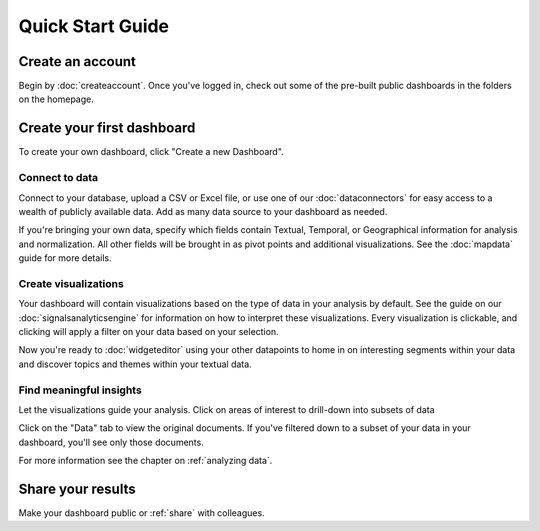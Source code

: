 Quick Start Guide
=================


Create an account
~~~~~~~~~~~~~~~~~~~~~~

Begin by :doc:`createaccount`. Once you've logged in, check out some of the pre-built public dashboards in the folders on the homepage.


.. image:: examplefolders.png


Create your first dashboard
~~~~~~~~~~~~~~~~~~~~~~~~~~~~

To create your own dashboard, click "Create a new Dashboard".

.. image:: newdashboard.png


Connect to data
^^^^^^^^^^^^^^^

Connect to your database, upload a CSV or Excel file, or use one of our :doc:`dataconnectors` for easy access to a wealth of publicly available data. Add as many data source to your dashboard as needed.


.. image:: dataconnectors.png
  :scale: 50


If you're bringing your own data, specify which fields contain Textual, Temporal, or Geographical information for analysis and normalization. All other fields will be brought in as pivot points and additional visualizations. See the :doc:`mapdata` guide for more details.

.. image:: csvorexcel.png


Create visualizations
^^^^^^^^^^^^^^^^^^^^^^^
Your dashboard will contain visualizations based on the type of data in your analysis by default. See the guide on our :doc:`signalsanalyticsengine` for information on how to interpret these visualizations. Every visualization is clickable, and clicking will apply a filter on your data based on your selection.

.. image:: signalsgif1.gif


Now you're ready to :doc:`widgeteditor` using your other datapoints to home in on interesting segments within your data and discover topics and themes within your textual data.



Find meaningful insights
^^^^^^^^^^^^^^^^^^^^^^^^^^

Let the visualizations guide your analysis. Click on areas of interest to drill-down into subsets of data

Click on the "Data" tab to view the original documents. If you've filtered down to a subset of your data in your dashboard, you'll see only those documents.

For more information see the chapter on :ref:`analyzing data`.


Share your results
~~~~~~~~~~~~~~~~~~~~~


Make your dashboard public or :ref:`share` with colleagues.